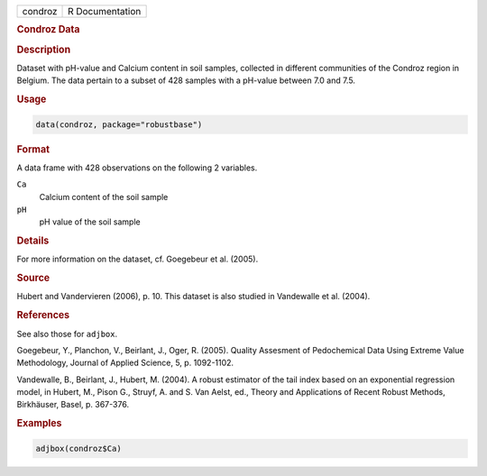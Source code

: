 .. container::

   ======= ===============
   condroz R Documentation
   ======= ===============

   .. rubric:: Condroz Data
      :name: condroz

   .. rubric:: Description
      :name: description

   Dataset with pH-value and Calcium content in soil samples, collected
   in different communities of the Condroz region in Belgium. The data
   pertain to a subset of 428 samples with a pH-value between 7.0 and
   7.5.

   .. rubric:: Usage
      :name: usage

   .. code:: R

      data(condroz, package="robustbase")

   .. rubric:: Format
      :name: format

   A data frame with 428 observations on the following 2 variables.

   ``Ca``
      Calcium content of the soil sample

   ``pH``
      pH value of the soil sample

   .. rubric:: Details
      :name: details

   For more information on the dataset, cf. Goegebeur et al. (2005).

   .. rubric:: Source
      :name: source

   Hubert and Vandervieren (2006), p. 10. This dataset is also studied
   in Vandewalle et al. (2004).

   .. rubric:: References
      :name: references

   See also those for ``adjbox``.

   Goegebeur, Y., Planchon, V., Beirlant, J., Oger, R. (2005). Quality
   Assesment of Pedochemical Data Using Extreme Value Methodology,
   Journal of Applied Science, 5, p. 1092-1102.

   Vandewalle, B., Beirlant, J., Hubert, M. (2004). A robust estimator
   of the tail index based on an exponential regression model, in
   Hubert, M., Pison G., Struyf, A. and S. Van Aelst, ed., Theory and
   Applications of Recent Robust Methods, Birkhäuser, Basel, p. 367-376.

   .. rubric:: Examples
      :name: examples

   .. code:: R

        adjbox(condroz$Ca)
